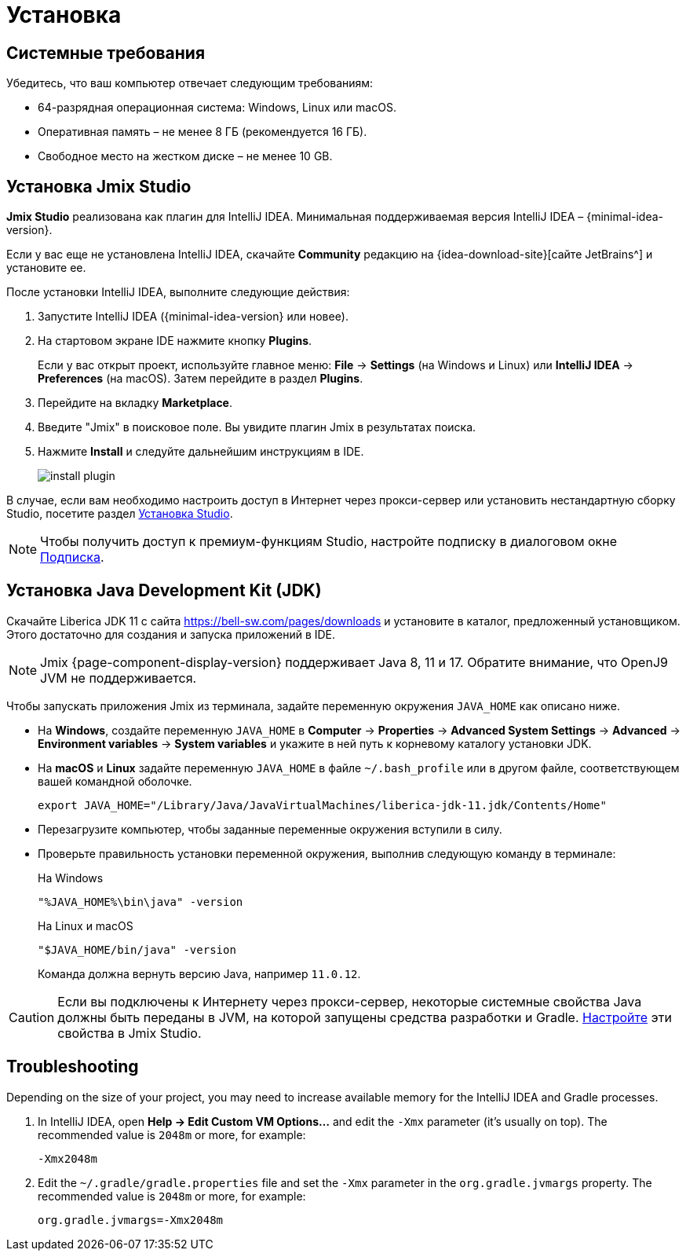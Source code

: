 [[setup-jmix-studio]]
= Установка

[[system]]
== Системные требования

Убедитесь, что ваш компьютер отвечает следующим требованиям:

* 64-разрядная операционная система: Windows, Linux или macOS.

* Оперативная память – не менее 8 ГБ (рекомендуется 16 ГБ).

* Свободное место на жестком диске – не менее 10 GB.

[[studio]]
== Установка Jmix Studio

*Jmix Studio* реализована как плагин для IntelliJ IDEA. Минимальная поддерживаемая версия IntelliJ IDEA – {minimal-idea-version}.

Если у вас еще не установлена IntelliJ IDEA, скачайте *Community* редакцию на {idea-download-site}[сайте JetBrains^] и установите ее.

После установки IntelliJ IDEA, выполните следующие действия:

. Запустите IntelliJ IDEA ({minimal-idea-version} или новее).
. На стартовом экране IDE нажмите кнопку *Plugins*.
+
Если у вас открыт проект, используйте главное меню: *File* -> *Settings* (на Windows и Linux) или *IntelliJ IDEA* -> *Preferences* (на macOS). Затем перейдите в раздел *Plugins*.
. Перейдите на вкладку *Marketplace*.
. Введите "Jmix" в поисковое поле. Вы увидите плагин Jmix в результатах поиска.
. Нажмите *Install* и следуйте дальнейшим инструкциям в IDE.
+
image::install-plugin.png[align="center"]

В случае, если вам необходимо настроить доступ в Интернет через прокси-сервер или установить нестандартную сборку Studio, посетите раздел xref:studio:install.adoc#installation[Установка Studio].

NOTE: Чтобы получить доступ к премиум-функциям Studio, настройте подписку в диалоговом окне  xref:studio:subscription.adoc[Подписка].

[[jdk]]
== Установка Java Development Kit (JDK)

// note that JDK can be quickly downloaded in the Jmix Project Wizard

Скачайте Liberica JDK 11 с сайта https://bell-sw.com/pages/downloads[https://bell-sw.com/pages/downloads^] и установите в каталог, предложенный установщиком. Этого достаточно для создания и запуска приложений в IDE.

NOTE: Jmix {page-component-display-version} поддерживает Java 8, 11 и 17. Обратите внимание, что OpenJ9 JVM не поддерживается.

Чтобы запускать приложения Jmix из терминала, задайте переменную окружения `JAVA_HOME` как описано ниже.

* На *Windows*, создайте переменную `JAVA_HOME` в *Computer* -> *Properties* -> *Advanced System Settings* -> *Advanced* -> *Environment variables* -> *System variables* и укажите в ней путь к корневому каталогу установки JDK.

* На *macOS* и *Linux* задайте переменную `JAVA_HOME` в файле `~/.bash_profile` или в другом файле, соответствующем вашей командной оболочке.
+
[source,bash]
----
export JAVA_HOME="/Library/Java/JavaVirtualMachines/liberica-jdk-11.jdk/Contents/Home"
----

* Перезагрузите компьютер, чтобы заданные переменные окружения вступили в силу.

* Проверьте правильность установки переменной окружения, выполнив следующую команду в терминале:
+
--

.На Windows
[source,bash]
----
"%JAVA_HOME%\bin\java" -version
----

.На Linux и macOS
[source,bash]
----
"$JAVA_HOME/bin/java" -version
----

Команда должна вернуть версию Java, например `11.0.12`.
--

CAUTION: Если вы подключены к Интернету через прокси-сервер, некоторые системные свойства Java должны быть переданы в JVM, на которой запущены средства разработки и Gradle. xref:studio:install.adoc#working-behind-proxy[Настройте] эти свойства в Jmix Studio.

[[Troubleshooting]]
== Troubleshooting

Depending on the size of your project, you may need to increase available memory for the IntelliJ IDEA and Gradle processes.

. In IntelliJ IDEA, open *Help -> Edit Custom VM Options...* and edit the `-Xmx` parameter (it's usually on top). The recommended value is `2048m` or more, for example:
+
[source,text]
----
-Xmx2048m
----

. Edit the `~/.gradle/gradle.properties` file and set the `-Xmx` parameter in the `org.gradle.jvmargs` property. The recommended value is `2048m` or more, for example:
+
[source,properties]
----
org.gradle.jvmargs=-Xmx2048m
----